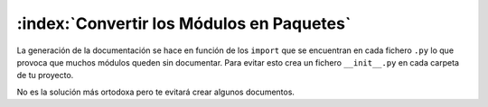 :index:`Convertir los Módulos en Paquetes`
===========================================

La generación de la documentación se hace en función de los ``import`` que se encuentran en cada fichero ``.py``
lo que provoca que muchos módulos queden sin documentar. Para evitar esto crea un fichero ``__init__.py`` en cada
carpeta de tu proyecto.

No es la solución más ortodoxa pero te evitará crear algunos documentos.
